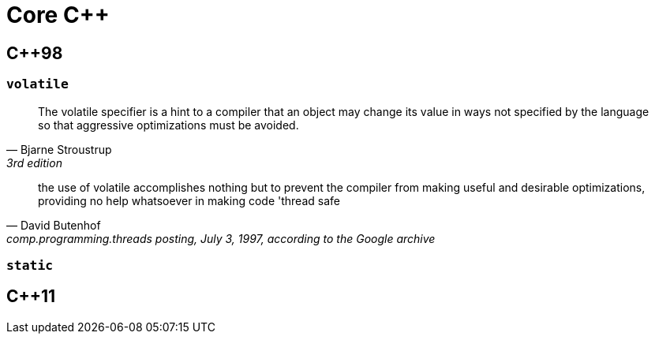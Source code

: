 = Core C++

== {cpp}98

[comment]
--
=== Copy Constructor

According to the C++ standard, the copy constructor for base must have one of the following signatures:

* `base(const base& other);`
* `base(base& other);`
* `base(volatile const base& other);`
* `base(volatile base& other);`

Note that none of the following constructors, despite the fact that they could do the same thing as a copy constructor, are not copy constructors:
* `base(base* other);`
* `base(const base* other);`

* `base(base other);` //infinite loop
--

[comment]
--
overloading: same function name
overriding: same function signature (=> inheritance)
--

=== `volatile`

"The volatile specifier is a hint to a compiler that an object may change its value in ways not specified by the language so that aggressive optimizations must be avoided."
-- Bjarne Stroustrup, 3rd edition

"the use of volatile accomplishes nothing but to prevent the compiler from making useful and desirable optimizations, providing no help whatsoever in making code 'thread safe"
-- David Butenhof, comp.programming.threads posting, July 3, 1997, according to the Google archive

=== `static`

// ==== Visibility

// [quote,https://en.wikipedia.org/wiki/Static_(keyword)]
// ____
// A variable declared as static at the top level of a source file (outside any function definitions) is only visible throughout that file

//  [...]

// Similarly, a static function -- a function declared as static at the top level of a source file (outside any class definitions) -- is only visible throughout that file
// ____

// ==== Static Variable

== {cpp}11